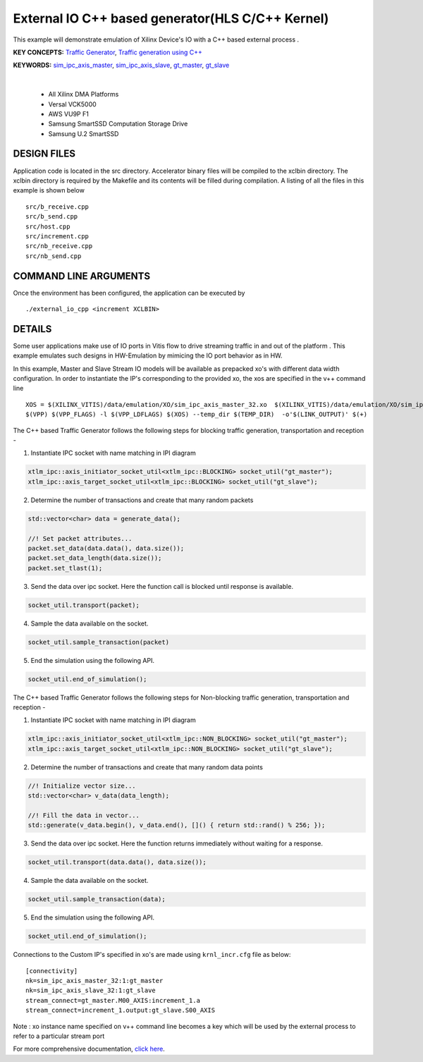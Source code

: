 External IO C++ based generator(HLS C/C++ Kernel)
=================================================

This example will demonstrate emulation of Xilinx Device's IO with a C++ based external process .

**KEY CONCEPTS:** `Traffic Generator <https://docs.xilinx.com/r/en-US/ug1393-vitis-application-acceleration/Using-I/O-Traffic-Generators>`__, `Traffic generation using C++ <https://docs.xilinx.com/r/en-US/ug1393-vitis-application-acceleration/Writing-Traffic-Generators-in-C>`__

**KEYWORDS:** `sim_ipc_axis_master <https://docs.xilinx.com/r/en-US/ug1393-vitis-application-acceleration/Adding-Traffic-Generators-to-Your-Design>`__, `sim_ipc_axis_slave <https://docs.xilinx.com/r/en-US/ug1393-vitis-application-acceleration/Adding-Traffic-Generators-to-Your-Design>`__, `gt_master <https://docs.xilinx.com/r/en-US/ug1393-vitis-application-acceleration/Using-I/O-Traffic-Generators>`__, `gt_slave <https://docs.xilinx.com/r/en-US/ug1393-vitis-application-acceleration/Using-I/O-Traffic-Generators>`__

.. raw:: html

 <details>

.. raw:: html

 <summary> 

 <b>EXCLUDED PLATFORMS:</b>

.. raw:: html

 </summary>
|
..

 - All Xilinx DMA Platforms
 - Versal VCK5000
 - AWS VU9P F1
 - Samsung SmartSSD Computation Storage Drive
 - Samsung U.2 SmartSSD

.. raw:: html

 </details>

.. raw:: html

DESIGN FILES
------------

Application code is located in the src directory. Accelerator binary files will be compiled to the xclbin directory. The xclbin directory is required by the Makefile and its contents will be filled during compilation. A listing of all the files in this example is shown below

::

   src/b_receive.cpp
   src/b_send.cpp
   src/host.cpp
   src/increment.cpp
   src/nb_receive.cpp
   src/nb_send.cpp
   
COMMAND LINE ARGUMENTS
----------------------

Once the environment has been configured, the application can be executed by

::

   ./external_io_cpp <increment XCLBIN>

DETAILS
-------

Some user applications make use of IO ports in Vitis flow to drive streaming traffic in and out of the platform . This example emulates such designs in HW-Emulation by mimicing the IO port behavior as in HW.

In this example, Master and Slave Stream IO models will be available as prepacked xo's with different data width configuration. In order to instantiate the IP's corresponding to the provided xo, the xos are specified in the v++ command line 

::

   XOS = $(XILINX_VITIS)/data/emulation/XO/sim_ipc_axis_master_32.xo  $(XILINX_VITIS)/data/emulation/XO/sim_ipc_axis_slave_32.xo
   $(VPP) $(VPP_FLAGS) -l $(VPP_LDFLAGS) $(XOS) --temp_dir $(TEMP_DIR)  -o'$(LINK_OUTPUT)' $(+)

The C++ based Traffic Generator follows the following steps for blocking traffic generation, transportation and reception -

1. Instantiate IPC socket with name matching in IPI diagram

.. code:: cpp

   xtlm_ipc::axis_initiator_socket_util<xtlm_ipc::BLOCKING> socket_util("gt_master");
   xtlm_ipc::axis_target_socket_util<xtlm_ipc::BLOCKING> socket_util("gt_slave");

2. Determine the number of transactions and create that many random packets 

.. code:: cpp

   std::vector<char> data = generate_data();
   
   //! Set packet attributes...
   packet.set_data(data.data(), data.size());
   packet.set_data_length(data.size());
   packet.set_tlast(1);

3. Send the data over ipc socket. Here the function call is blocked until response is available.

.. code:: cpp

   socket_util.transport(packet);

4. Sample the data available on the socket.

.. code:: cpp

   socket_util.sample_transaction(packet)

5. End the simulation using the following API.

.. code:: cpp

   socket_util.end_of_simulation();

The C++ based Traffic Generator follows the following steps for Non-blocking traffic generation, transportation and reception -

1. Instantiate IPC socket with name matching in IPI diagram

.. code:: cpp

   xtlm_ipc::axis_initiator_socket_util<xtlm_ipc::NON_BLOCKING> socket_util("gt_master");
   xtlm_ipc::axis_target_socket_util<xtlm_ipc::NON_BLOCKING> socket_util("gt_slave");

2. Determine the number of transactions and create that many random data points 

.. code:: cpp

   //! Initialize vector size...
   std::vector<char> v_data(data_length);
   
   //! Fill the data in vector...
   std::generate(v_data.begin(), v_data.end(), []() { return std::rand() % 256; });

3. Send the data over ipc socket. Here the function returns immediately without waiting for a response.

.. code:: cpp

   socket_util.transport(data.data(), data.size());

4. Sample the data available on the socket.

.. code:: cpp

   socket_util.sample_transaction(data);

5. End the simulation using the following API.

.. code:: cpp

   socket_util.end_of_simulation();

Connections to the Custom IP's specified in xo's are made using ``krnl_incr.cfg`` file as below:

::
   
   [connectivity]
   nk=sim_ipc_axis_master_32:1:gt_master
   nk=sim_ipc_axis_slave_32:1:gt_slave
   stream_connect=gt_master.M00_AXIS:increment_1.a
   stream_connect=increment_1.output:gt_slave.S00_AXIS


Note : xo instance name specified on v++ command line  becomes a key which will be used by the external process to refer to a particular stream port 

For more comprehensive documentation, `click here <http://xilinx.github.io/Vitis_Accel_Examples>`__.